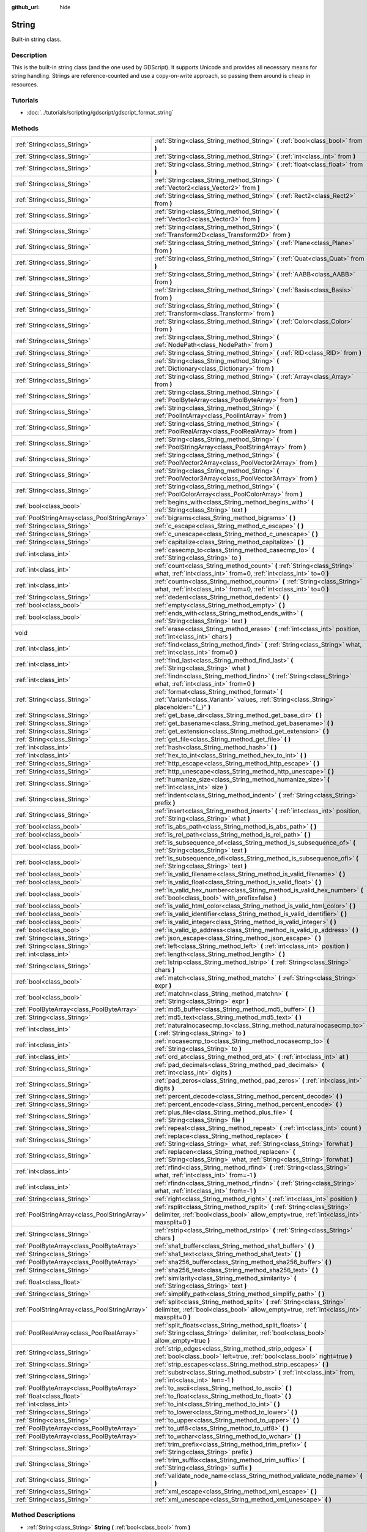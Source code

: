 :github_url: hide

.. Generated automatically by tools/scripts/make_rst.py in Rebel Engine's source tree.
.. DO NOT EDIT THIS FILE, but the String.xml source instead.
.. The source is found in docs or modules/<name>/docs.

.. _class_String:

String
======

Built-in string class.

Description
-----------

This is the built-in string class (and the one used by GDScript). It supports Unicode and provides all necessary means for string handling. Strings are reference-counted and use a copy-on-write approach, so passing them around is cheap in resources.

Tutorials
---------

- :doc:`../tutorials/scripting/gdscript/gdscript_format_string`

Methods
-------

+-----------------------------------------------+-------------------------------------------------------------------------------------------------------------------------------------------------------------------------+
| :ref:`String<class_String>`                   | :ref:`String<class_String_method_String>` **(** :ref:`bool<class_bool>` from **)**                                                                                      |
+-----------------------------------------------+-------------------------------------------------------------------------------------------------------------------------------------------------------------------------+
| :ref:`String<class_String>`                   | :ref:`String<class_String_method_String>` **(** :ref:`int<class_int>` from **)**                                                                                        |
+-----------------------------------------------+-------------------------------------------------------------------------------------------------------------------------------------------------------------------------+
| :ref:`String<class_String>`                   | :ref:`String<class_String_method_String>` **(** :ref:`float<class_float>` from **)**                                                                                    |
+-----------------------------------------------+-------------------------------------------------------------------------------------------------------------------------------------------------------------------------+
| :ref:`String<class_String>`                   | :ref:`String<class_String_method_String>` **(** :ref:`Vector2<class_Vector2>` from **)**                                                                                |
+-----------------------------------------------+-------------------------------------------------------------------------------------------------------------------------------------------------------------------------+
| :ref:`String<class_String>`                   | :ref:`String<class_String_method_String>` **(** :ref:`Rect2<class_Rect2>` from **)**                                                                                    |
+-----------------------------------------------+-------------------------------------------------------------------------------------------------------------------------------------------------------------------------+
| :ref:`String<class_String>`                   | :ref:`String<class_String_method_String>` **(** :ref:`Vector3<class_Vector3>` from **)**                                                                                |
+-----------------------------------------------+-------------------------------------------------------------------------------------------------------------------------------------------------------------------------+
| :ref:`String<class_String>`                   | :ref:`String<class_String_method_String>` **(** :ref:`Transform2D<class_Transform2D>` from **)**                                                                        |
+-----------------------------------------------+-------------------------------------------------------------------------------------------------------------------------------------------------------------------------+
| :ref:`String<class_String>`                   | :ref:`String<class_String_method_String>` **(** :ref:`Plane<class_Plane>` from **)**                                                                                    |
+-----------------------------------------------+-------------------------------------------------------------------------------------------------------------------------------------------------------------------------+
| :ref:`String<class_String>`                   | :ref:`String<class_String_method_String>` **(** :ref:`Quat<class_Quat>` from **)**                                                                                      |
+-----------------------------------------------+-------------------------------------------------------------------------------------------------------------------------------------------------------------------------+
| :ref:`String<class_String>`                   | :ref:`String<class_String_method_String>` **(** :ref:`AABB<class_AABB>` from **)**                                                                                      |
+-----------------------------------------------+-------------------------------------------------------------------------------------------------------------------------------------------------------------------------+
| :ref:`String<class_String>`                   | :ref:`String<class_String_method_String>` **(** :ref:`Basis<class_Basis>` from **)**                                                                                    |
+-----------------------------------------------+-------------------------------------------------------------------------------------------------------------------------------------------------------------------------+
| :ref:`String<class_String>`                   | :ref:`String<class_String_method_String>` **(** :ref:`Transform<class_Transform>` from **)**                                                                            |
+-----------------------------------------------+-------------------------------------------------------------------------------------------------------------------------------------------------------------------------+
| :ref:`String<class_String>`                   | :ref:`String<class_String_method_String>` **(** :ref:`Color<class_Color>` from **)**                                                                                    |
+-----------------------------------------------+-------------------------------------------------------------------------------------------------------------------------------------------------------------------------+
| :ref:`String<class_String>`                   | :ref:`String<class_String_method_String>` **(** :ref:`NodePath<class_NodePath>` from **)**                                                                              |
+-----------------------------------------------+-------------------------------------------------------------------------------------------------------------------------------------------------------------------------+
| :ref:`String<class_String>`                   | :ref:`String<class_String_method_String>` **(** :ref:`RID<class_RID>` from **)**                                                                                        |
+-----------------------------------------------+-------------------------------------------------------------------------------------------------------------------------------------------------------------------------+
| :ref:`String<class_String>`                   | :ref:`String<class_String_method_String>` **(** :ref:`Dictionary<class_Dictionary>` from **)**                                                                          |
+-----------------------------------------------+-------------------------------------------------------------------------------------------------------------------------------------------------------------------------+
| :ref:`String<class_String>`                   | :ref:`String<class_String_method_String>` **(** :ref:`Array<class_Array>` from **)**                                                                                    |
+-----------------------------------------------+-------------------------------------------------------------------------------------------------------------------------------------------------------------------------+
| :ref:`String<class_String>`                   | :ref:`String<class_String_method_String>` **(** :ref:`PoolByteArray<class_PoolByteArray>` from **)**                                                                    |
+-----------------------------------------------+-------------------------------------------------------------------------------------------------------------------------------------------------------------------------+
| :ref:`String<class_String>`                   | :ref:`String<class_String_method_String>` **(** :ref:`PoolIntArray<class_PoolIntArray>` from **)**                                                                      |
+-----------------------------------------------+-------------------------------------------------------------------------------------------------------------------------------------------------------------------------+
| :ref:`String<class_String>`                   | :ref:`String<class_String_method_String>` **(** :ref:`PoolRealArray<class_PoolRealArray>` from **)**                                                                    |
+-----------------------------------------------+-------------------------------------------------------------------------------------------------------------------------------------------------------------------------+
| :ref:`String<class_String>`                   | :ref:`String<class_String_method_String>` **(** :ref:`PoolStringArray<class_PoolStringArray>` from **)**                                                                |
+-----------------------------------------------+-------------------------------------------------------------------------------------------------------------------------------------------------------------------------+
| :ref:`String<class_String>`                   | :ref:`String<class_String_method_String>` **(** :ref:`PoolVector2Array<class_PoolVector2Array>` from **)**                                                              |
+-----------------------------------------------+-------------------------------------------------------------------------------------------------------------------------------------------------------------------------+
| :ref:`String<class_String>`                   | :ref:`String<class_String_method_String>` **(** :ref:`PoolVector3Array<class_PoolVector3Array>` from **)**                                                              |
+-----------------------------------------------+-------------------------------------------------------------------------------------------------------------------------------------------------------------------------+
| :ref:`String<class_String>`                   | :ref:`String<class_String_method_String>` **(** :ref:`PoolColorArray<class_PoolColorArray>` from **)**                                                                  |
+-----------------------------------------------+-------------------------------------------------------------------------------------------------------------------------------------------------------------------------+
| :ref:`bool<class_bool>`                       | :ref:`begins_with<class_String_method_begins_with>` **(** :ref:`String<class_String>` text **)**                                                                        |
+-----------------------------------------------+-------------------------------------------------------------------------------------------------------------------------------------------------------------------------+
| :ref:`PoolStringArray<class_PoolStringArray>` | :ref:`bigrams<class_String_method_bigrams>` **(** **)**                                                                                                                 |
+-----------------------------------------------+-------------------------------------------------------------------------------------------------------------------------------------------------------------------------+
| :ref:`String<class_String>`                   | :ref:`c_escape<class_String_method_c_escape>` **(** **)**                                                                                                               |
+-----------------------------------------------+-------------------------------------------------------------------------------------------------------------------------------------------------------------------------+
| :ref:`String<class_String>`                   | :ref:`c_unescape<class_String_method_c_unescape>` **(** **)**                                                                                                           |
+-----------------------------------------------+-------------------------------------------------------------------------------------------------------------------------------------------------------------------------+
| :ref:`String<class_String>`                   | :ref:`capitalize<class_String_method_capitalize>` **(** **)**                                                                                                           |
+-----------------------------------------------+-------------------------------------------------------------------------------------------------------------------------------------------------------------------------+
| :ref:`int<class_int>`                         | :ref:`casecmp_to<class_String_method_casecmp_to>` **(** :ref:`String<class_String>` to **)**                                                                            |
+-----------------------------------------------+-------------------------------------------------------------------------------------------------------------------------------------------------------------------------+
| :ref:`int<class_int>`                         | :ref:`count<class_String_method_count>` **(** :ref:`String<class_String>` what, :ref:`int<class_int>` from=0, :ref:`int<class_int>` to=0 **)**                          |
+-----------------------------------------------+-------------------------------------------------------------------------------------------------------------------------------------------------------------------------+
| :ref:`int<class_int>`                         | :ref:`countn<class_String_method_countn>` **(** :ref:`String<class_String>` what, :ref:`int<class_int>` from=0, :ref:`int<class_int>` to=0 **)**                        |
+-----------------------------------------------+-------------------------------------------------------------------------------------------------------------------------------------------------------------------------+
| :ref:`String<class_String>`                   | :ref:`dedent<class_String_method_dedent>` **(** **)**                                                                                                                   |
+-----------------------------------------------+-------------------------------------------------------------------------------------------------------------------------------------------------------------------------+
| :ref:`bool<class_bool>`                       | :ref:`empty<class_String_method_empty>` **(** **)**                                                                                                                     |
+-----------------------------------------------+-------------------------------------------------------------------------------------------------------------------------------------------------------------------------+
| :ref:`bool<class_bool>`                       | :ref:`ends_with<class_String_method_ends_with>` **(** :ref:`String<class_String>` text **)**                                                                            |
+-----------------------------------------------+-------------------------------------------------------------------------------------------------------------------------------------------------------------------------+
| void                                          | :ref:`erase<class_String_method_erase>` **(** :ref:`int<class_int>` position, :ref:`int<class_int>` chars **)**                                                         |
+-----------------------------------------------+-------------------------------------------------------------------------------------------------------------------------------------------------------------------------+
| :ref:`int<class_int>`                         | :ref:`find<class_String_method_find>` **(** :ref:`String<class_String>` what, :ref:`int<class_int>` from=0 **)**                                                        |
+-----------------------------------------------+-------------------------------------------------------------------------------------------------------------------------------------------------------------------------+
| :ref:`int<class_int>`                         | :ref:`find_last<class_String_method_find_last>` **(** :ref:`String<class_String>` what **)**                                                                            |
+-----------------------------------------------+-------------------------------------------------------------------------------------------------------------------------------------------------------------------------+
| :ref:`int<class_int>`                         | :ref:`findn<class_String_method_findn>` **(** :ref:`String<class_String>` what, :ref:`int<class_int>` from=0 **)**                                                      |
+-----------------------------------------------+-------------------------------------------------------------------------------------------------------------------------------------------------------------------------+
| :ref:`String<class_String>`                   | :ref:`format<class_String_method_format>` **(** :ref:`Variant<class_Variant>` values, :ref:`String<class_String>` placeholder="{_}" **)**                               |
+-----------------------------------------------+-------------------------------------------------------------------------------------------------------------------------------------------------------------------------+
| :ref:`String<class_String>`                   | :ref:`get_base_dir<class_String_method_get_base_dir>` **(** **)**                                                                                                       |
+-----------------------------------------------+-------------------------------------------------------------------------------------------------------------------------------------------------------------------------+
| :ref:`String<class_String>`                   | :ref:`get_basename<class_String_method_get_basename>` **(** **)**                                                                                                       |
+-----------------------------------------------+-------------------------------------------------------------------------------------------------------------------------------------------------------------------------+
| :ref:`String<class_String>`                   | :ref:`get_extension<class_String_method_get_extension>` **(** **)**                                                                                                     |
+-----------------------------------------------+-------------------------------------------------------------------------------------------------------------------------------------------------------------------------+
| :ref:`String<class_String>`                   | :ref:`get_file<class_String_method_get_file>` **(** **)**                                                                                                               |
+-----------------------------------------------+-------------------------------------------------------------------------------------------------------------------------------------------------------------------------+
| :ref:`int<class_int>`                         | :ref:`hash<class_String_method_hash>` **(** **)**                                                                                                                       |
+-----------------------------------------------+-------------------------------------------------------------------------------------------------------------------------------------------------------------------------+
| :ref:`int<class_int>`                         | :ref:`hex_to_int<class_String_method_hex_to_int>` **(** **)**                                                                                                           |
+-----------------------------------------------+-------------------------------------------------------------------------------------------------------------------------------------------------------------------------+
| :ref:`String<class_String>`                   | :ref:`http_escape<class_String_method_http_escape>` **(** **)**                                                                                                         |
+-----------------------------------------------+-------------------------------------------------------------------------------------------------------------------------------------------------------------------------+
| :ref:`String<class_String>`                   | :ref:`http_unescape<class_String_method_http_unescape>` **(** **)**                                                                                                     |
+-----------------------------------------------+-------------------------------------------------------------------------------------------------------------------------------------------------------------------------+
| :ref:`String<class_String>`                   | :ref:`humanize_size<class_String_method_humanize_size>` **(** :ref:`int<class_int>` size **)**                                                                          |
+-----------------------------------------------+-------------------------------------------------------------------------------------------------------------------------------------------------------------------------+
| :ref:`String<class_String>`                   | :ref:`indent<class_String_method_indent>` **(** :ref:`String<class_String>` prefix **)**                                                                                |
+-----------------------------------------------+-------------------------------------------------------------------------------------------------------------------------------------------------------------------------+
| :ref:`String<class_String>`                   | :ref:`insert<class_String_method_insert>` **(** :ref:`int<class_int>` position, :ref:`String<class_String>` what **)**                                                  |
+-----------------------------------------------+-------------------------------------------------------------------------------------------------------------------------------------------------------------------------+
| :ref:`bool<class_bool>`                       | :ref:`is_abs_path<class_String_method_is_abs_path>` **(** **)**                                                                                                         |
+-----------------------------------------------+-------------------------------------------------------------------------------------------------------------------------------------------------------------------------+
| :ref:`bool<class_bool>`                       | :ref:`is_rel_path<class_String_method_is_rel_path>` **(** **)**                                                                                                         |
+-----------------------------------------------+-------------------------------------------------------------------------------------------------------------------------------------------------------------------------+
| :ref:`bool<class_bool>`                       | :ref:`is_subsequence_of<class_String_method_is_subsequence_of>` **(** :ref:`String<class_String>` text **)**                                                            |
+-----------------------------------------------+-------------------------------------------------------------------------------------------------------------------------------------------------------------------------+
| :ref:`bool<class_bool>`                       | :ref:`is_subsequence_ofi<class_String_method_is_subsequence_ofi>` **(** :ref:`String<class_String>` text **)**                                                          |
+-----------------------------------------------+-------------------------------------------------------------------------------------------------------------------------------------------------------------------------+
| :ref:`bool<class_bool>`                       | :ref:`is_valid_filename<class_String_method_is_valid_filename>` **(** **)**                                                                                             |
+-----------------------------------------------+-------------------------------------------------------------------------------------------------------------------------------------------------------------------------+
| :ref:`bool<class_bool>`                       | :ref:`is_valid_float<class_String_method_is_valid_float>` **(** **)**                                                                                                   |
+-----------------------------------------------+-------------------------------------------------------------------------------------------------------------------------------------------------------------------------+
| :ref:`bool<class_bool>`                       | :ref:`is_valid_hex_number<class_String_method_is_valid_hex_number>` **(** :ref:`bool<class_bool>` with_prefix=false **)**                                               |
+-----------------------------------------------+-------------------------------------------------------------------------------------------------------------------------------------------------------------------------+
| :ref:`bool<class_bool>`                       | :ref:`is_valid_html_color<class_String_method_is_valid_html_color>` **(** **)**                                                                                         |
+-----------------------------------------------+-------------------------------------------------------------------------------------------------------------------------------------------------------------------------+
| :ref:`bool<class_bool>`                       | :ref:`is_valid_identifier<class_String_method_is_valid_identifier>` **(** **)**                                                                                         |
+-----------------------------------------------+-------------------------------------------------------------------------------------------------------------------------------------------------------------------------+
| :ref:`bool<class_bool>`                       | :ref:`is_valid_integer<class_String_method_is_valid_integer>` **(** **)**                                                                                               |
+-----------------------------------------------+-------------------------------------------------------------------------------------------------------------------------------------------------------------------------+
| :ref:`bool<class_bool>`                       | :ref:`is_valid_ip_address<class_String_method_is_valid_ip_address>` **(** **)**                                                                                         |
+-----------------------------------------------+-------------------------------------------------------------------------------------------------------------------------------------------------------------------------+
| :ref:`String<class_String>`                   | :ref:`json_escape<class_String_method_json_escape>` **(** **)**                                                                                                         |
+-----------------------------------------------+-------------------------------------------------------------------------------------------------------------------------------------------------------------------------+
| :ref:`String<class_String>`                   | :ref:`left<class_String_method_left>` **(** :ref:`int<class_int>` position **)**                                                                                        |
+-----------------------------------------------+-------------------------------------------------------------------------------------------------------------------------------------------------------------------------+
| :ref:`int<class_int>`                         | :ref:`length<class_String_method_length>` **(** **)**                                                                                                                   |
+-----------------------------------------------+-------------------------------------------------------------------------------------------------------------------------------------------------------------------------+
| :ref:`String<class_String>`                   | :ref:`lstrip<class_String_method_lstrip>` **(** :ref:`String<class_String>` chars **)**                                                                                 |
+-----------------------------------------------+-------------------------------------------------------------------------------------------------------------------------------------------------------------------------+
| :ref:`bool<class_bool>`                       | :ref:`match<class_String_method_match>` **(** :ref:`String<class_String>` expr **)**                                                                                    |
+-----------------------------------------------+-------------------------------------------------------------------------------------------------------------------------------------------------------------------------+
| :ref:`bool<class_bool>`                       | :ref:`matchn<class_String_method_matchn>` **(** :ref:`String<class_String>` expr **)**                                                                                  |
+-----------------------------------------------+-------------------------------------------------------------------------------------------------------------------------------------------------------------------------+
| :ref:`PoolByteArray<class_PoolByteArray>`     | :ref:`md5_buffer<class_String_method_md5_buffer>` **(** **)**                                                                                                           |
+-----------------------------------------------+-------------------------------------------------------------------------------------------------------------------------------------------------------------------------+
| :ref:`String<class_String>`                   | :ref:`md5_text<class_String_method_md5_text>` **(** **)**                                                                                                               |
+-----------------------------------------------+-------------------------------------------------------------------------------------------------------------------------------------------------------------------------+
| :ref:`int<class_int>`                         | :ref:`naturalnocasecmp_to<class_String_method_naturalnocasecmp_to>` **(** :ref:`String<class_String>` to **)**                                                          |
+-----------------------------------------------+-------------------------------------------------------------------------------------------------------------------------------------------------------------------------+
| :ref:`int<class_int>`                         | :ref:`nocasecmp_to<class_String_method_nocasecmp_to>` **(** :ref:`String<class_String>` to **)**                                                                        |
+-----------------------------------------------+-------------------------------------------------------------------------------------------------------------------------------------------------------------------------+
| :ref:`int<class_int>`                         | :ref:`ord_at<class_String_method_ord_at>` **(** :ref:`int<class_int>` at **)**                                                                                          |
+-----------------------------------------------+-------------------------------------------------------------------------------------------------------------------------------------------------------------------------+
| :ref:`String<class_String>`                   | :ref:`pad_decimals<class_String_method_pad_decimals>` **(** :ref:`int<class_int>` digits **)**                                                                          |
+-----------------------------------------------+-------------------------------------------------------------------------------------------------------------------------------------------------------------------------+
| :ref:`String<class_String>`                   | :ref:`pad_zeros<class_String_method_pad_zeros>` **(** :ref:`int<class_int>` digits **)**                                                                                |
+-----------------------------------------------+-------------------------------------------------------------------------------------------------------------------------------------------------------------------------+
| :ref:`String<class_String>`                   | :ref:`percent_decode<class_String_method_percent_decode>` **(** **)**                                                                                                   |
+-----------------------------------------------+-------------------------------------------------------------------------------------------------------------------------------------------------------------------------+
| :ref:`String<class_String>`                   | :ref:`percent_encode<class_String_method_percent_encode>` **(** **)**                                                                                                   |
+-----------------------------------------------+-------------------------------------------------------------------------------------------------------------------------------------------------------------------------+
| :ref:`String<class_String>`                   | :ref:`plus_file<class_String_method_plus_file>` **(** :ref:`String<class_String>` file **)**                                                                            |
+-----------------------------------------------+-------------------------------------------------------------------------------------------------------------------------------------------------------------------------+
| :ref:`String<class_String>`                   | :ref:`repeat<class_String_method_repeat>` **(** :ref:`int<class_int>` count **)**                                                                                       |
+-----------------------------------------------+-------------------------------------------------------------------------------------------------------------------------------------------------------------------------+
| :ref:`String<class_String>`                   | :ref:`replace<class_String_method_replace>` **(** :ref:`String<class_String>` what, :ref:`String<class_String>` forwhat **)**                                           |
+-----------------------------------------------+-------------------------------------------------------------------------------------------------------------------------------------------------------------------------+
| :ref:`String<class_String>`                   | :ref:`replacen<class_String_method_replacen>` **(** :ref:`String<class_String>` what, :ref:`String<class_String>` forwhat **)**                                         |
+-----------------------------------------------+-------------------------------------------------------------------------------------------------------------------------------------------------------------------------+
| :ref:`int<class_int>`                         | :ref:`rfind<class_String_method_rfind>` **(** :ref:`String<class_String>` what, :ref:`int<class_int>` from=-1 **)**                                                     |
+-----------------------------------------------+-------------------------------------------------------------------------------------------------------------------------------------------------------------------------+
| :ref:`int<class_int>`                         | :ref:`rfindn<class_String_method_rfindn>` **(** :ref:`String<class_String>` what, :ref:`int<class_int>` from=-1 **)**                                                   |
+-----------------------------------------------+-------------------------------------------------------------------------------------------------------------------------------------------------------------------------+
| :ref:`String<class_String>`                   | :ref:`right<class_String_method_right>` **(** :ref:`int<class_int>` position **)**                                                                                      |
+-----------------------------------------------+-------------------------------------------------------------------------------------------------------------------------------------------------------------------------+
| :ref:`PoolStringArray<class_PoolStringArray>` | :ref:`rsplit<class_String_method_rsplit>` **(** :ref:`String<class_String>` delimiter, :ref:`bool<class_bool>` allow_empty=true, :ref:`int<class_int>` maxsplit=0 **)** |
+-----------------------------------------------+-------------------------------------------------------------------------------------------------------------------------------------------------------------------------+
| :ref:`String<class_String>`                   | :ref:`rstrip<class_String_method_rstrip>` **(** :ref:`String<class_String>` chars **)**                                                                                 |
+-----------------------------------------------+-------------------------------------------------------------------------------------------------------------------------------------------------------------------------+
| :ref:`PoolByteArray<class_PoolByteArray>`     | :ref:`sha1_buffer<class_String_method_sha1_buffer>` **(** **)**                                                                                                         |
+-----------------------------------------------+-------------------------------------------------------------------------------------------------------------------------------------------------------------------------+
| :ref:`String<class_String>`                   | :ref:`sha1_text<class_String_method_sha1_text>` **(** **)**                                                                                                             |
+-----------------------------------------------+-------------------------------------------------------------------------------------------------------------------------------------------------------------------------+
| :ref:`PoolByteArray<class_PoolByteArray>`     | :ref:`sha256_buffer<class_String_method_sha256_buffer>` **(** **)**                                                                                                     |
+-----------------------------------------------+-------------------------------------------------------------------------------------------------------------------------------------------------------------------------+
| :ref:`String<class_String>`                   | :ref:`sha256_text<class_String_method_sha256_text>` **(** **)**                                                                                                         |
+-----------------------------------------------+-------------------------------------------------------------------------------------------------------------------------------------------------------------------------+
| :ref:`float<class_float>`                     | :ref:`similarity<class_String_method_similarity>` **(** :ref:`String<class_String>` text **)**                                                                          |
+-----------------------------------------------+-------------------------------------------------------------------------------------------------------------------------------------------------------------------------+
| :ref:`String<class_String>`                   | :ref:`simplify_path<class_String_method_simplify_path>` **(** **)**                                                                                                     |
+-----------------------------------------------+-------------------------------------------------------------------------------------------------------------------------------------------------------------------------+
| :ref:`PoolStringArray<class_PoolStringArray>` | :ref:`split<class_String_method_split>` **(** :ref:`String<class_String>` delimiter, :ref:`bool<class_bool>` allow_empty=true, :ref:`int<class_int>` maxsplit=0 **)**   |
+-----------------------------------------------+-------------------------------------------------------------------------------------------------------------------------------------------------------------------------+
| :ref:`PoolRealArray<class_PoolRealArray>`     | :ref:`split_floats<class_String_method_split_floats>` **(** :ref:`String<class_String>` delimiter, :ref:`bool<class_bool>` allow_empty=true **)**                       |
+-----------------------------------------------+-------------------------------------------------------------------------------------------------------------------------------------------------------------------------+
| :ref:`String<class_String>`                   | :ref:`strip_edges<class_String_method_strip_edges>` **(** :ref:`bool<class_bool>` left=true, :ref:`bool<class_bool>` right=true **)**                                   |
+-----------------------------------------------+-------------------------------------------------------------------------------------------------------------------------------------------------------------------------+
| :ref:`String<class_String>`                   | :ref:`strip_escapes<class_String_method_strip_escapes>` **(** **)**                                                                                                     |
+-----------------------------------------------+-------------------------------------------------------------------------------------------------------------------------------------------------------------------------+
| :ref:`String<class_String>`                   | :ref:`substr<class_String_method_substr>` **(** :ref:`int<class_int>` from, :ref:`int<class_int>` len=-1 **)**                                                          |
+-----------------------------------------------+-------------------------------------------------------------------------------------------------------------------------------------------------------------------------+
| :ref:`PoolByteArray<class_PoolByteArray>`     | :ref:`to_ascii<class_String_method_to_ascii>` **(** **)**                                                                                                               |
+-----------------------------------------------+-------------------------------------------------------------------------------------------------------------------------------------------------------------------------+
| :ref:`float<class_float>`                     | :ref:`to_float<class_String_method_to_float>` **(** **)**                                                                                                               |
+-----------------------------------------------+-------------------------------------------------------------------------------------------------------------------------------------------------------------------------+
| :ref:`int<class_int>`                         | :ref:`to_int<class_String_method_to_int>` **(** **)**                                                                                                                   |
+-----------------------------------------------+-------------------------------------------------------------------------------------------------------------------------------------------------------------------------+
| :ref:`String<class_String>`                   | :ref:`to_lower<class_String_method_to_lower>` **(** **)**                                                                                                               |
+-----------------------------------------------+-------------------------------------------------------------------------------------------------------------------------------------------------------------------------+
| :ref:`String<class_String>`                   | :ref:`to_upper<class_String_method_to_upper>` **(** **)**                                                                                                               |
+-----------------------------------------------+-------------------------------------------------------------------------------------------------------------------------------------------------------------------------+
| :ref:`PoolByteArray<class_PoolByteArray>`     | :ref:`to_utf8<class_String_method_to_utf8>` **(** **)**                                                                                                                 |
+-----------------------------------------------+-------------------------------------------------------------------------------------------------------------------------------------------------------------------------+
| :ref:`PoolByteArray<class_PoolByteArray>`     | :ref:`to_wchar<class_String_method_to_wchar>` **(** **)**                                                                                                               |
+-----------------------------------------------+-------------------------------------------------------------------------------------------------------------------------------------------------------------------------+
| :ref:`String<class_String>`                   | :ref:`trim_prefix<class_String_method_trim_prefix>` **(** :ref:`String<class_String>` prefix **)**                                                                      |
+-----------------------------------------------+-------------------------------------------------------------------------------------------------------------------------------------------------------------------------+
| :ref:`String<class_String>`                   | :ref:`trim_suffix<class_String_method_trim_suffix>` **(** :ref:`String<class_String>` suffix **)**                                                                      |
+-----------------------------------------------+-------------------------------------------------------------------------------------------------------------------------------------------------------------------------+
| :ref:`String<class_String>`                   | :ref:`validate_node_name<class_String_method_validate_node_name>` **(** **)**                                                                                           |
+-----------------------------------------------+-------------------------------------------------------------------------------------------------------------------------------------------------------------------------+
| :ref:`String<class_String>`                   | :ref:`xml_escape<class_String_method_xml_escape>` **(** **)**                                                                                                           |
+-----------------------------------------------+-------------------------------------------------------------------------------------------------------------------------------------------------------------------------+
| :ref:`String<class_String>`                   | :ref:`xml_unescape<class_String_method_xml_unescape>` **(** **)**                                                                                                       |
+-----------------------------------------------+-------------------------------------------------------------------------------------------------------------------------------------------------------------------------+

Method Descriptions
-------------------

.. _class_String_method_String:

- :ref:`String<class_String>` **String** **(** :ref:`bool<class_bool>` from **)**

Constructs a new String from the given :ref:`bool<class_bool>`.

----

- :ref:`String<class_String>` **String** **(** :ref:`int<class_int>` from **)**

Constructs a new String from the given :ref:`int<class_int>`.

----

- :ref:`String<class_String>` **String** **(** :ref:`float<class_float>` from **)**

Constructs a new String from the given :ref:`float<class_float>`.

----

- :ref:`String<class_String>` **String** **(** :ref:`Vector2<class_Vector2>` from **)**

Constructs a new String from the given :ref:`Vector2<class_Vector2>`.

----

- :ref:`String<class_String>` **String** **(** :ref:`Rect2<class_Rect2>` from **)**

Constructs a new String from the given :ref:`Rect2<class_Rect2>`.

----

- :ref:`String<class_String>` **String** **(** :ref:`Vector3<class_Vector3>` from **)**

Constructs a new String from the given :ref:`Vector3<class_Vector3>`.

----

- :ref:`String<class_String>` **String** **(** :ref:`Transform2D<class_Transform2D>` from **)**

Constructs a new String from the given :ref:`Transform2D<class_Transform2D>`.

----

- :ref:`String<class_String>` **String** **(** :ref:`Plane<class_Plane>` from **)**

Constructs a new String from the given :ref:`Plane<class_Plane>`.

----

- :ref:`String<class_String>` **String** **(** :ref:`Quat<class_Quat>` from **)**

Constructs a new String from the given :ref:`Quat<class_Quat>`.

----

- :ref:`String<class_String>` **String** **(** :ref:`AABB<class_AABB>` from **)**

Constructs a new String from the given :ref:`AABB<class_AABB>`.

----

- :ref:`String<class_String>` **String** **(** :ref:`Basis<class_Basis>` from **)**

Constructs a new String from the given :ref:`Basis<class_Basis>`.

----

- :ref:`String<class_String>` **String** **(** :ref:`Transform<class_Transform>` from **)**

Constructs a new String from the given :ref:`Transform<class_Transform>`.

----

- :ref:`String<class_String>` **String** **(** :ref:`Color<class_Color>` from **)**

Constructs a new String from the given :ref:`Color<class_Color>`.

----

- :ref:`String<class_String>` **String** **(** :ref:`NodePath<class_NodePath>` from **)**

Constructs a new String from the given :ref:`NodePath<class_NodePath>`.

----

- :ref:`String<class_String>` **String** **(** :ref:`RID<class_RID>` from **)**

Constructs a new String from the given :ref:`RID<class_RID>`.

----

- :ref:`String<class_String>` **String** **(** :ref:`Dictionary<class_Dictionary>` from **)**

Constructs a new String from the given :ref:`Dictionary<class_Dictionary>`.

----

- :ref:`String<class_String>` **String** **(** :ref:`Array<class_Array>` from **)**

Constructs a new String from the given :ref:`Array<class_Array>`.

----

- :ref:`String<class_String>` **String** **(** :ref:`PoolByteArray<class_PoolByteArray>` from **)**

Constructs a new String from the given :ref:`PoolByteArray<class_PoolByteArray>`.

----

- :ref:`String<class_String>` **String** **(** :ref:`PoolIntArray<class_PoolIntArray>` from **)**

Constructs a new String from the given :ref:`PoolIntArray<class_PoolIntArray>`.

----

- :ref:`String<class_String>` **String** **(** :ref:`PoolRealArray<class_PoolRealArray>` from **)**

Constructs a new String from the given :ref:`PoolRealArray<class_PoolRealArray>`.

----

- :ref:`String<class_String>` **String** **(** :ref:`PoolStringArray<class_PoolStringArray>` from **)**

Constructs a new String from the given :ref:`PoolStringArray<class_PoolStringArray>`.

----

- :ref:`String<class_String>` **String** **(** :ref:`PoolVector2Array<class_PoolVector2Array>` from **)**

Constructs a new String from the given :ref:`PoolVector2Array<class_PoolVector2Array>`.

----

- :ref:`String<class_String>` **String** **(** :ref:`PoolVector3Array<class_PoolVector3Array>` from **)**

Constructs a new String from the given :ref:`PoolVector3Array<class_PoolVector3Array>`.

----

- :ref:`String<class_String>` **String** **(** :ref:`PoolColorArray<class_PoolColorArray>` from **)**

Constructs a new String from the given :ref:`PoolColorArray<class_PoolColorArray>`.

----

.. _class_String_method_begins_with:

- :ref:`bool<class_bool>` **begins_with** **(** :ref:`String<class_String>` text **)**

Returns ``true`` if the string begins with the given string.

----

.. _class_String_method_bigrams:

- :ref:`PoolStringArray<class_PoolStringArray>` **bigrams** **(** **)**

Returns an array containing the bigrams (pairs of consecutive letters) of this string.

::

    print("Bigrams".bigrams()) # Prints "[Bi, ig, gr, ra, am, ms]"

----

.. _class_String_method_c_escape:

- :ref:`String<class_String>` **c_escape** **(** **)**

Returns a copy of the string with special characters escaped using the C language standard.

----

.. _class_String_method_c_unescape:

- :ref:`String<class_String>` **c_unescape** **(** **)**

Returns a copy of the string with escaped characters replaced by their meanings. Supported escape sequences are ``\'``, ``\"``, ``\?``, ``\\``, ``\a``, ``\b``, ``\f``, ``\n``, ``\r``, ``\t``, ``\v``.

**Note:** Unlike the GDScript parser, this method doesn't support the ``\uXXXX`` escape sequence.

----

.. _class_String_method_capitalize:

- :ref:`String<class_String>` **capitalize** **(** **)**

Changes the case of some letters. Replaces underscores with spaces, adds spaces before in-word uppercase characters, converts all letters to lowercase, then capitalizes the first letter and every letter following a space character. For ``capitalize camelCase mixed_with_underscores``, it will return ``Capitalize Camel Case Mixed With Underscores``.

----

.. _class_String_method_casecmp_to:

- :ref:`int<class_int>` **casecmp_to** **(** :ref:`String<class_String>` to **)**

Performs a case-sensitive comparison to another string. Returns ``-1`` if less than, ``1`` if greater than, or ``0`` if equal. "less than" or "greater than" are determined by the `Unicode code points <https://en.wikipedia.org/wiki/List_of_Unicode_characters>`__ of each string, which roughly matches the alphabetical order.

**Behavior with different string lengths:** Returns ``1`` if the "base" string is longer than the ``to`` string or ``-1`` if the "base" string is shorter than the ``to`` string. Keep in mind this length is determined by the number of Unicode codepoints, *not* the actual visible characters.

**Behavior with empty strings:** Returns ``-1`` if the "base" string is empty, ``1`` if the ``to`` string is empty or ``0`` if both strings are empty.

To get a boolean result from a string comparison, use the ``==`` operator instead. See also :ref:`nocasecmp_to<class_String_method_nocasecmp_to>`.

----

.. _class_String_method_count:

- :ref:`int<class_int>` **count** **(** :ref:`String<class_String>` what, :ref:`int<class_int>` from=0, :ref:`int<class_int>` to=0 **)**

Returns the number of occurrences of substring ``what`` between ``from`` and ``to`` positions. If ``from`` and ``to`` equals 0 the whole string will be used. If only ``to`` equals 0 the remained substring will be used.

----

.. _class_String_method_countn:

- :ref:`int<class_int>` **countn** **(** :ref:`String<class_String>` what, :ref:`int<class_int>` from=0, :ref:`int<class_int>` to=0 **)**

Returns the number of occurrences of substring ``what`` (ignoring case) between ``from`` and ``to`` positions. If ``from`` and ``to`` equals 0 the whole string will be used. If only ``to`` equals 0 the remained substring will be used.

----

.. _class_String_method_dedent:

- :ref:`String<class_String>` **dedent** **(** **)**

Returns a copy of the string with indentation (leading tabs and spaces) removed. See also :ref:`indent<class_String_method_indent>` to add indentation.

----

.. _class_String_method_empty:

- :ref:`bool<class_bool>` **empty** **(** **)**

Returns ``true`` if the length of the string equals ``0``.

----

.. _class_String_method_ends_with:

- :ref:`bool<class_bool>` **ends_with** **(** :ref:`String<class_String>` text **)**

Returns ``true`` if the string ends with the given string.

----

.. _class_String_method_erase:

- void **erase** **(** :ref:`int<class_int>` position, :ref:`int<class_int>` chars **)**

Erases ``chars`` characters from the string starting from ``position``.

----

.. _class_String_method_find:

- :ref:`int<class_int>` **find** **(** :ref:`String<class_String>` what, :ref:`int<class_int>` from=0 **)**

Finds the first occurrence of a substring. Returns the starting position of the substring or ``-1`` if not found. Optionally, the initial search index can be passed.

**Note:** If you just want to know whether a string contains a substring, use the ``in`` operator as follows:

::

    # Will evaluate to `false`.
    if "i" in "team":
        pass

----

.. _class_String_method_find_last:

- :ref:`int<class_int>` **find_last** **(** :ref:`String<class_String>` what **)**

Finds the last occurrence of a substring. Returns the starting position of the substring or ``-1`` if not found.

----

.. _class_String_method_findn:

- :ref:`int<class_int>` **findn** **(** :ref:`String<class_String>` what, :ref:`int<class_int>` from=0 **)**

Finds the first occurrence of a substring, ignoring case. Returns the starting position of the substring or ``-1`` if not found. Optionally, the initial search index can be passed.

----

.. _class_String_method_format:

- :ref:`String<class_String>` **format** **(** :ref:`Variant<class_Variant>` values, :ref:`String<class_String>` placeholder="{_}" **)**

Formats the string by replacing all occurrences of ``placeholder`` with ``values``.

----

.. _class_String_method_get_base_dir:

- :ref:`String<class_String>` **get_base_dir** **(** **)**

If the string is a valid file path, returns the base directory name.

----

.. _class_String_method_get_basename:

- :ref:`String<class_String>` **get_basename** **(** **)**

If the string is a valid file path, returns the full file path without the extension.

----

.. _class_String_method_get_extension:

- :ref:`String<class_String>` **get_extension** **(** **)**

Returns the extension without the leading period character (``.``) if the string is a valid file name or path. If the string does not contain an extension, returns an empty string instead.

::

    print("/path/to/file.txt".get_extension())  # "txt"
    print("file.txt".get_extension())  # "txt"
    print("file.sample.txt".get_extension())  # "txt"
    print(".txt".get_extension())  # "txt"
    print("file.txt.".get_extension())  # "" (empty string)
    print("file.txt..".get_extension())  # "" (empty string)
    print("txt".get_extension())  # "" (empty string)
    print("".get_extension())  # "" (empty string)

----

.. _class_String_method_get_file:

- :ref:`String<class_String>` **get_file** **(** **)**

If the string is a valid file path, returns the filename.

----

.. _class_String_method_hash:

- :ref:`int<class_int>` **hash** **(** **)**

Returns the 32-bit hash value representing the string's contents.

**Note:** ``String``\ s with equal content will always produce identical hash values. However, the reverse is not true. Returning identical hash values does *not* imply the strings are equal, because different strings can have identical hash values due to hash collisions.

----

.. _class_String_method_hex_to_int:

- :ref:`int<class_int>` **hex_to_int** **(** **)**

Converts a string containing a hexadecimal number into an integer. Hexadecimal strings are expected to be prefixed with "``0x``" otherwise ``0`` is returned.

::

    print("0xff".hex_to_int()) # Print "255"

----

.. _class_String_method_http_escape:

- :ref:`String<class_String>` **http_escape** **(** **)**

Escapes (encodes) a string to URL friendly format. Also referred to as 'URL encode'.

::

    print("https://example.org/?escaped=" + "Rebel Engine:'docs'".http_escape())

----

.. _class_String_method_http_unescape:

- :ref:`String<class_String>` **http_unescape** **(** **)**

Unescapes (decodes) a string in URL encoded format. Also referred to as 'URL decode'.

::

    print("https://example.org/?escaped=" + "Rebel%20Engine%3A%27docs%27".http_unescape())

----

.. _class_String_method_humanize_size:

- :ref:`String<class_String>` **humanize_size** **(** :ref:`int<class_int>` size **)**

Converts ``size`` represented as number of bytes to human-readable format using internationalized set of data size units, namely: B, KiB, MiB, GiB, TiB, PiB, EiB. Note that the next smallest unit is picked automatically to hold at most 1024 units.

::

    var bytes = 133790307
    var size = String.humanize_size(bytes)
    print(size) # prints "127.5 MiB"

----

.. _class_String_method_indent:

- :ref:`String<class_String>` **indent** **(** :ref:`String<class_String>` prefix **)**

Returns a copy of the string with lines indented with ``prefix``.

For example, the string can be indented with two tabs using ``"\t\t"``, or four spaces using ``"    "``. The prefix can be any string so it can also be used to comment out strings with e.g. ``"# "``. See also :ref:`dedent<class_String_method_dedent>` to remove indentation.

**Note:** Empty lines are kept empty.

----

.. _class_String_method_insert:

- :ref:`String<class_String>` **insert** **(** :ref:`int<class_int>` position, :ref:`String<class_String>` what **)**

Returns a copy of the string with the substring ``what`` inserted at the given position.

----

.. _class_String_method_is_abs_path:

- :ref:`bool<class_bool>` **is_abs_path** **(** **)**

If the string is a path to a file or directory, returns ``true`` if the path is absolute.

----

.. _class_String_method_is_rel_path:

- :ref:`bool<class_bool>` **is_rel_path** **(** **)**

If the string is a path to a file or directory, returns ``true`` if the path is relative.

----

.. _class_String_method_is_subsequence_of:

- :ref:`bool<class_bool>` **is_subsequence_of** **(** :ref:`String<class_String>` text **)**

Returns ``true`` if this string is a subsequence of the given string.

----

.. _class_String_method_is_subsequence_ofi:

- :ref:`bool<class_bool>` **is_subsequence_ofi** **(** :ref:`String<class_String>` text **)**

Returns ``true`` if this string is a subsequence of the given string, without considering case.

----

.. _class_String_method_is_valid_filename:

- :ref:`bool<class_bool>` **is_valid_filename** **(** **)**

Returns ``true`` if this string is free from characters that aren't allowed in file names, those being:

``: / \ ? * " | % < >``

----

.. _class_String_method_is_valid_float:

- :ref:`bool<class_bool>` **is_valid_float** **(** **)**

Returns ``true`` if this string contains a valid float. This is inclusive of integers, and also supports exponents:

::

    print("1.7".is_valid_float()) # Prints "True"
    print("24".is_valid_float()) # Prints "True"
    print("7e3".is_valid_float()) # Prints "True"
    print("Hello".is_valid_float()) # Prints "False"

----

.. _class_String_method_is_valid_hex_number:

- :ref:`bool<class_bool>` **is_valid_hex_number** **(** :ref:`bool<class_bool>` with_prefix=false **)**

Returns ``true`` if this string contains a valid hexadecimal number. If ``with_prefix`` is ``true``, then a validity of the hexadecimal number is determined by ``0x`` prefix, for instance: ``0xDEADC0DE``.

----

.. _class_String_method_is_valid_html_color:

- :ref:`bool<class_bool>` **is_valid_html_color** **(** **)**

Returns ``true`` if this string contains a valid color in hexadecimal HTML notation. Other HTML notations such as named colors or ``hsl()`` colors aren't considered valid by this method and will return ``false``.

----

.. _class_String_method_is_valid_identifier:

- :ref:`bool<class_bool>` **is_valid_identifier** **(** **)**

Returns ``true`` if this string is a valid identifier. A valid identifier may contain only letters, digits and underscores (``_``) and the first character may not be a digit.

::

    print("good_ident_1".is_valid_identifier()) # Prints "True"
    print("1st_bad_ident".is_valid_identifier()) # Prints "False"
    print("bad_ident_#2".is_valid_identifier()) # Prints "False"

----

.. _class_String_method_is_valid_integer:

- :ref:`bool<class_bool>` **is_valid_integer** **(** **)**

Returns ``true`` if this string contains a valid integer.

::

    print("7".is_valid_int()) # Prints "True"
    print("14.6".is_valid_int()) # Prints "False"
    print("L".is_valid_int()) # Prints "False"
    print("+3".is_valid_int()) # Prints "True"
    print("-12".is_valid_int()) # Prints "True"

----

.. _class_String_method_is_valid_ip_address:

- :ref:`bool<class_bool>` **is_valid_ip_address** **(** **)**

Returns ``true`` if this string contains only a well-formatted IPv4 or IPv6 address. This method considers `reserved IP addresses <https://en.wikipedia.org/wiki/Reserved_IP_addresses>`__ such as ``0.0.0.0`` as valid.

----

.. _class_String_method_json_escape:

- :ref:`String<class_String>` **json_escape** **(** **)**

Returns a copy of the string with special characters escaped using the JSON standard.

----

.. _class_String_method_left:

- :ref:`String<class_String>` **left** **(** :ref:`int<class_int>` position **)**

Returns a number of characters from the left of the string.

----

.. _class_String_method_length:

- :ref:`int<class_int>` **length** **(** **)**

Returns the string's amount of characters.

----

.. _class_String_method_lstrip:

- :ref:`String<class_String>` **lstrip** **(** :ref:`String<class_String>` chars **)**

Returns a copy of the string with characters removed from the left. The ``chars`` argument is a string specifying the set of characters to be removed.

**Note:** The ``chars`` is not a prefix. See :ref:`trim_prefix<class_String_method_trim_prefix>` method that will remove a single prefix string rather than a set of characters.

----

.. _class_String_method_match:

- :ref:`bool<class_bool>` **match** **(** :ref:`String<class_String>` expr **)**

Does a simple case-sensitive expression match, where ``"*"`` matches zero or more arbitrary characters and ``"?"`` matches any single character except a period (``"."``). An empty string or empty expression always evaluates to ``false``.

----

.. _class_String_method_matchn:

- :ref:`bool<class_bool>` **matchn** **(** :ref:`String<class_String>` expr **)**

Does a simple case-insensitive expression match, where ``"*"`` matches zero or more arbitrary characters and ``"?"`` matches any single character except a period (``"."``). An empty string or empty expression always evaluates to ``false``.

----

.. _class_String_method_md5_buffer:

- :ref:`PoolByteArray<class_PoolByteArray>` **md5_buffer** **(** **)**

Returns the MD5 hash of the string as an array of bytes.

----

.. _class_String_method_md5_text:

- :ref:`String<class_String>` **md5_text** **(** **)**

Returns the MD5 hash of the string as a string.

----

.. _class_String_method_naturalnocasecmp_to:

- :ref:`int<class_int>` **naturalnocasecmp_to** **(** :ref:`String<class_String>` to **)**

Performs a case-insensitive *natural order* comparison to another string. Returns ``-1`` if less than, ``1`` if greater than, or ``0`` if equal. "less than" or "greater than" are determined by the `Unicode code points <https://en.wikipedia.org/wiki/List_of_Unicode_characters>`__ of each string, which roughly matches the alphabetical order. Internally, lowercase characters will be converted to uppercase during the comparison.

When used for sorting, natural order comparison will order suites of numbers as expected by most people. If you sort the numbers from 1 to 10 using natural order, you will get ``[1, 2, 3, ...]`` instead of ``[1, 10, 2, 3, ...]``.

**Behavior with different string lengths:** Returns ``1`` if the "base" string is longer than the ``to`` string or ``-1`` if the "base" string is shorter than the ``to`` string. Keep in mind this length is determined by the number of Unicode codepoints, *not* the actual visible characters.

**Behavior with empty strings:** Returns ``-1`` if the "base" string is empty, ``1`` if the ``to`` string is empty or ``0`` if both strings are empty.

To get a boolean result from a string comparison, use the ``==`` operator instead. See also :ref:`nocasecmp_to<class_String_method_nocasecmp_to>` and :ref:`casecmp_to<class_String_method_casecmp_to>`.

----

.. _class_String_method_nocasecmp_to:

- :ref:`int<class_int>` **nocasecmp_to** **(** :ref:`String<class_String>` to **)**

Performs a case-insensitive comparison to another string. Returns ``-1`` if less than, ``1`` if greater than, or ``0`` if equal. "less than" or "greater than" are determined by the `Unicode code points <https://en.wikipedia.org/wiki/List_of_Unicode_characters>`__ of each string, which roughly matches the alphabetical order. Internally, lowercase characters will be converted to uppercase during the comparison.

**Behavior with different string lengths:** Returns ``1`` if the "base" string is longer than the ``to`` string or ``-1`` if the "base" string is shorter than the ``to`` string. Keep in mind this length is determined by the number of Unicode codepoints, *not* the actual visible characters.

**Behavior with empty strings:** Returns ``-1`` if the "base" string is empty, ``1`` if the ``to`` string is empty or ``0`` if both strings are empty.

To get a boolean result from a string comparison, use the ``==`` operator instead. See also :ref:`casecmp_to<class_String_method_casecmp_to>`.

----

.. _class_String_method_ord_at:

- :ref:`int<class_int>` **ord_at** **(** :ref:`int<class_int>` at **)**

Returns the character code at position ``at``.

----

.. _class_String_method_pad_decimals:

- :ref:`String<class_String>` **pad_decimals** **(** :ref:`int<class_int>` digits **)**

Formats a number to have an exact number of ``digits`` after the decimal point.

----

.. _class_String_method_pad_zeros:

- :ref:`String<class_String>` **pad_zeros** **(** :ref:`int<class_int>` digits **)**

Formats a number to have an exact number of ``digits`` before the decimal point.

----

.. _class_String_method_percent_decode:

- :ref:`String<class_String>` **percent_decode** **(** **)**

Decode a percent-encoded string. See :ref:`percent_encode<class_String_method_percent_encode>`.

----

.. _class_String_method_percent_encode:

- :ref:`String<class_String>` **percent_encode** **(** **)**

Percent-encodes a string. Encodes parameters in a URL when sending a HTTP GET request (and bodies of form-urlencoded POST requests).

----

.. _class_String_method_plus_file:

- :ref:`String<class_String>` **plus_file** **(** :ref:`String<class_String>` file **)**

If the string is a path, this concatenates ``file`` at the end of the string as a subpath. E.g. ``"this/is".plus_file("path") == "this/is/path"``.

----

.. _class_String_method_repeat:

- :ref:`String<class_String>` **repeat** **(** :ref:`int<class_int>` count **)**

Returns original string repeated a number of times. The number of repetitions is given by the argument.

----

.. _class_String_method_replace:

- :ref:`String<class_String>` **replace** **(** :ref:`String<class_String>` what, :ref:`String<class_String>` forwhat **)**

Replaces occurrences of a case-sensitive substring with the given one inside the string.

----

.. _class_String_method_replacen:

- :ref:`String<class_String>` **replacen** **(** :ref:`String<class_String>` what, :ref:`String<class_String>` forwhat **)**

Replaces occurrences of a case-insensitive substring with the given one inside the string.

----

.. _class_String_method_rfind:

- :ref:`int<class_int>` **rfind** **(** :ref:`String<class_String>` what, :ref:`int<class_int>` from=-1 **)**

Performs a case-sensitive search for a substring, but starts from the end of the string instead of the beginning.

----

.. _class_String_method_rfindn:

- :ref:`int<class_int>` **rfindn** **(** :ref:`String<class_String>` what, :ref:`int<class_int>` from=-1 **)**

Performs a case-insensitive search for a substring, but starts from the end of the string instead of the beginning.

----

.. _class_String_method_right:

- :ref:`String<class_String>` **right** **(** :ref:`int<class_int>` position **)**

Returns the right side of the string from a given position.

----

.. _class_String_method_rsplit:

- :ref:`PoolStringArray<class_PoolStringArray>` **rsplit** **(** :ref:`String<class_String>` delimiter, :ref:`bool<class_bool>` allow_empty=true, :ref:`int<class_int>` maxsplit=0 **)**

Splits the string by a ``delimiter`` string and returns an array of the substrings, starting from right.

The splits in the returned array are sorted in the same order as the original string, from left to right.

If ``maxsplit`` is specified, it defines the number of splits to do from the right up to ``maxsplit``. The default value of 0 means that all items are split, thus giving the same result as :ref:`split<class_String_method_split>`.

Example:

::

    var some_string = "One,Two,Three,Four"
    var some_array = some_string.rsplit(",", true, 1)
    print(some_array.size()) # Prints 2
    print(some_array[0]) # Prints "One,Two,Three"
    print(some_array[1]) # Prints "Four"

----

.. _class_String_method_rstrip:

- :ref:`String<class_String>` **rstrip** **(** :ref:`String<class_String>` chars **)**

Returns a copy of the string with characters removed from the right. The ``chars`` argument is a string specifying the set of characters to be removed.

**Note:** The ``chars`` is not a suffix. See :ref:`trim_suffix<class_String_method_trim_suffix>` method that will remove a single suffix string rather than a set of characters.

----

.. _class_String_method_sha1_buffer:

- :ref:`PoolByteArray<class_PoolByteArray>` **sha1_buffer** **(** **)**

Returns the SHA-1 hash of the string as an array of bytes.

----

.. _class_String_method_sha1_text:

- :ref:`String<class_String>` **sha1_text** **(** **)**

Returns the SHA-1 hash of the string as a string.

----

.. _class_String_method_sha256_buffer:

- :ref:`PoolByteArray<class_PoolByteArray>` **sha256_buffer** **(** **)**

Returns the SHA-256 hash of the string as an array of bytes.

----

.. _class_String_method_sha256_text:

- :ref:`String<class_String>` **sha256_text** **(** **)**

Returns the SHA-256 hash of the string as a string.

----

.. _class_String_method_similarity:

- :ref:`float<class_float>` **similarity** **(** :ref:`String<class_String>` text **)**

Returns the similarity index (`Sorensen-Dice coefficient <https://en.wikipedia.org/wiki/S%C3%B8rensen%E2%80%93Dice_coefficient>`__) of this string compared to another. A result of 1.0 means totally similar, while 0.0 means totally dissimilar.

::

    print("ABC123".similarity("ABC123")) # Prints "1"
    print("ABC123".similarity("XYZ456")) # Prints "0"
    print("ABC123".similarity("123ABC")) # Prints "0.8"
    print("ABC123".similarity("abc123")) # Prints "0.4"

----

.. _class_String_method_simplify_path:

- :ref:`String<class_String>` **simplify_path** **(** **)**

Returns a simplified canonical path.

----

.. _class_String_method_split:

- :ref:`PoolStringArray<class_PoolStringArray>` **split** **(** :ref:`String<class_String>` delimiter, :ref:`bool<class_bool>` allow_empty=true, :ref:`int<class_int>` maxsplit=0 **)**

Splits the string by a ``delimiter`` string and returns an array of the substrings. The ``delimiter`` can be of any length.

If ``maxsplit`` is specified, it defines the number of splits to do from the left up to ``maxsplit``. The default value of ``0`` means that all items are split.

Example:

::

    var some_string = "One,Two,Three,Four"
    var some_array = some_string.split(",", true, 1)
    print(some_array.size()) # Prints 2
    print(some_array[0]) # Prints "One"
    print(some_array[1]) # Prints "Two,Three,Four"

If you need to split strings with more complex rules, use the :ref:`RegEx<class_RegEx>` class instead.

----

.. _class_String_method_split_floats:

- :ref:`PoolRealArray<class_PoolRealArray>` **split_floats** **(** :ref:`String<class_String>` delimiter, :ref:`bool<class_bool>` allow_empty=true **)**

Splits the string in floats by using a delimiter string and returns an array of the substrings.

For example, ``"1,2.5,3"`` will return ``[1,2.5,3]`` if split by ``","``.

----

.. _class_String_method_strip_edges:

- :ref:`String<class_String>` **strip_edges** **(** :ref:`bool<class_bool>` left=true, :ref:`bool<class_bool>` right=true **)**

Returns a copy of the string stripped of any non-printable character (including tabulations, spaces and line breaks) at the beginning and the end. The optional arguments are used to toggle stripping on the left and right edges respectively.

----

.. _class_String_method_strip_escapes:

- :ref:`String<class_String>` **strip_escapes** **(** **)**

Returns a copy of the string stripped of any escape character. These include all non-printable control characters of the first page of the ASCII table (< 32), such as tabulation (``\t`` in C) and newline (``\n`` and ``\r``) characters, but not spaces.

----

.. _class_String_method_substr:

- :ref:`String<class_String>` **substr** **(** :ref:`int<class_int>` from, :ref:`int<class_int>` len=-1 **)**

Returns part of the string from the position ``from`` with length ``len``. Argument ``len`` is optional and using ``-1`` will return remaining characters from given position.

----

.. _class_String_method_to_ascii:

- :ref:`PoolByteArray<class_PoolByteArray>` **to_ascii** **(** **)**

Converts the String (which is a character array) to :ref:`PoolByteArray<class_PoolByteArray>` (which is an array of bytes). The conversion is faster compared to :ref:`to_utf8<class_String_method_to_utf8>`, as this method assumes that all the characters in the String are ASCII characters.

----

.. _class_String_method_to_float:

- :ref:`float<class_float>` **to_float** **(** **)**

Converts a string containing a decimal number into a ``float``. The method will stop on the first non-number character except the first ``.`` (decimal point), and ``e`` which is used for exponential.

::

    print("12.3".to_float()) # 12.3
    print("1.2.3".to_float()) # 1.2
    print("12ab3".to_float()) # 12
    print("1e3".to_float()) # 1000

----

.. _class_String_method_to_int:

- :ref:`int<class_int>` **to_int** **(** **)**

Converts a string containing an integer number into an ``int``. The method will remove any non-number character and stop if it encounters a ``.``.

::

    print("123".to_int()) # 123
    print("a1b2c3".to_int()) # 123
    print("1.2.3".to_int()) # 1

----

.. _class_String_method_to_lower:

- :ref:`String<class_String>` **to_lower** **(** **)**

Returns the string converted to lowercase.

----

.. _class_String_method_to_upper:

- :ref:`String<class_String>` **to_upper** **(** **)**

Returns the string converted to uppercase.

----

.. _class_String_method_to_utf8:

- :ref:`PoolByteArray<class_PoolByteArray>` **to_utf8** **(** **)**

Converts the String (which is an array of characters) to :ref:`PoolByteArray<class_PoolByteArray>` (which is an array of bytes). The conversion is a bit slower than :ref:`to_ascii<class_String_method_to_ascii>`, but supports all UTF-8 characters. Therefore, you should prefer this function over :ref:`to_ascii<class_String_method_to_ascii>`.

----

.. _class_String_method_to_wchar:

- :ref:`PoolByteArray<class_PoolByteArray>` **to_wchar** **(** **)**

Converts the String (which is an array of characters) to :ref:`PoolByteArray<class_PoolByteArray>` (which is an array of bytes).

----

.. _class_String_method_trim_prefix:

- :ref:`String<class_String>` **trim_prefix** **(** :ref:`String<class_String>` prefix **)**

Removes a given string from the start if it starts with it or leaves the string unchanged.

----

.. _class_String_method_trim_suffix:

- :ref:`String<class_String>` **trim_suffix** **(** :ref:`String<class_String>` suffix **)**

Removes a given string from the end if it ends with it or leaves the string unchanged.

----

.. _class_String_method_validate_node_name:

- :ref:`String<class_String>` **validate_node_name** **(** **)**

Removes any characters from the string that are prohibited in :ref:`Node<class_Node>` names (``.`` ``:`` ``@`` ``/`` ``"``).

----

.. _class_String_method_xml_escape:

- :ref:`String<class_String>` **xml_escape** **(** **)**

Returns a copy of the string with special characters escaped using the XML standard.

----

.. _class_String_method_xml_unescape:

- :ref:`String<class_String>` **xml_unescape** **(** **)**

Returns a copy of the string with escaped characters replaced by their meanings according to the XML standard.

.. |virtual| replace:: :abbr:`virtual (This method should typically be overridden by the user to have any effect.)`
.. |const| replace:: :abbr:`const (This method has no side effects. It doesn't modify any of the instance's member variables.)`
.. |vararg| replace:: :abbr:`vararg (This method accepts any number of arguments after the ones described here.)`
